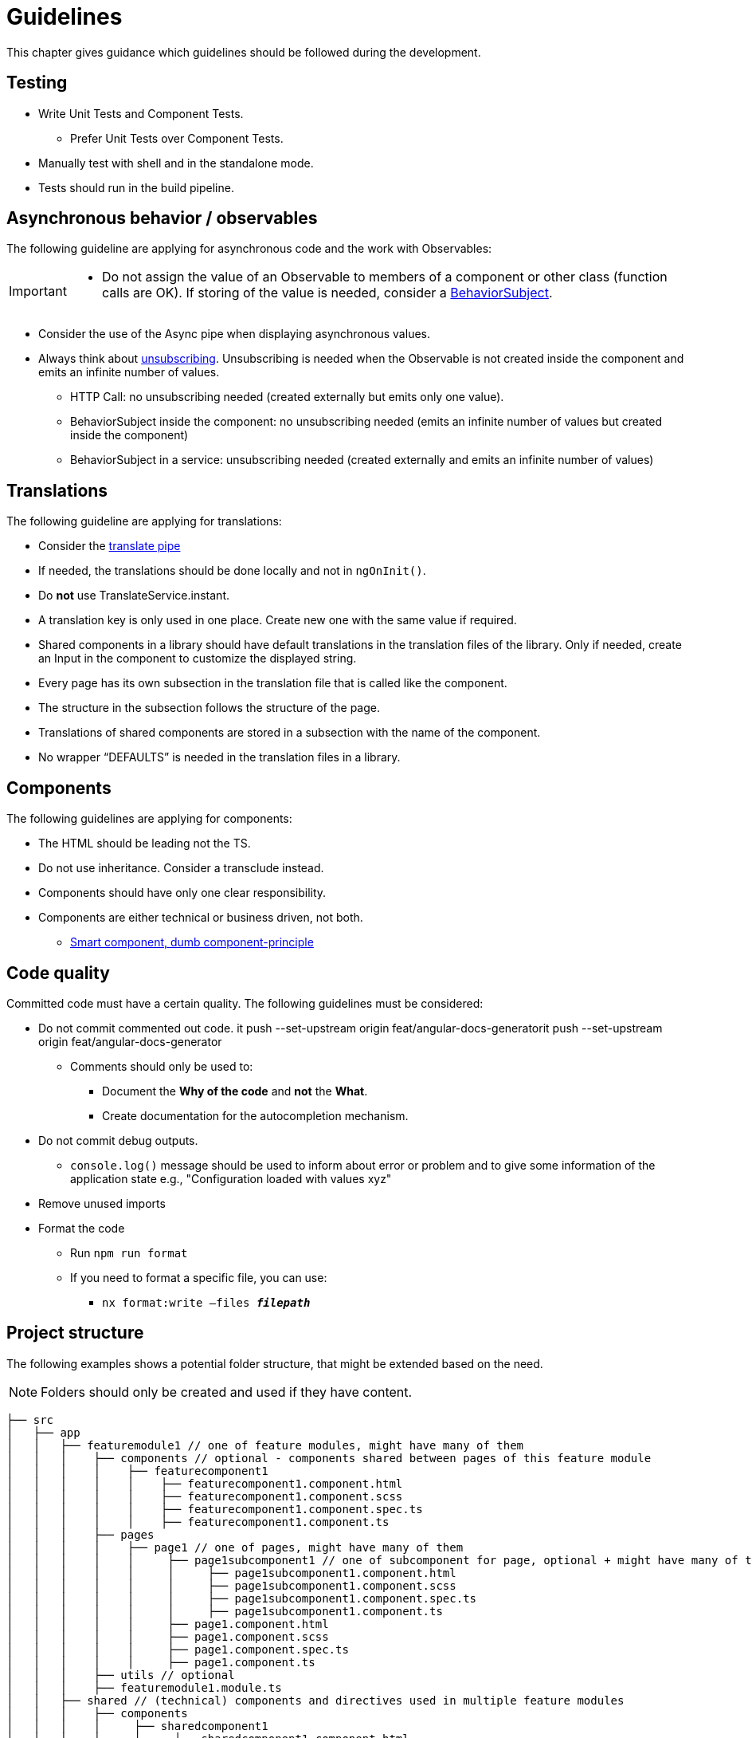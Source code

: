 = Guidelines
This chapter gives guidance which guidelines should be followed during the development.

== Testing

* Write Unit Tests and Component Tests.
**   Prefer Unit Tests over Component Tests.  
*	Manually test with shell and in the standalone mode.
*	Tests should run in the build pipeline.

== Asynchronous behavior / observables

The following guideline are applying for asynchronous code and the work with Observables:
[IMPORTANT]
====
*	Do not assign the value of an Observable to members of a component or other class (function calls are OK). If storing of the value is needed, consider a https://www.learnrxjs.io/learn-rxjs/subjects/behaviorsubject[BehaviorSubject]. 
====

* Consider the use of the Async pipe when displaying asynchronous values.

* Always think about https://github.com/ngneat/until-destroy[unsubscribing]. Unsubscribing is needed when the Observable is not created inside the component and emits an infinite number of values.  

** HTTP Call: no unsubscribing needed (created externally but emits only one value).

** BehaviorSubject inside the component: no unsubscribing needed (emits an infinite number of values but created inside the component) 

** BehaviorSubject in a service: unsubscribing needed (created externally and emits an infinite number of values)




== Translations
The following guideline are applying for translations:

*	Consider the https://github.com/ngx-translate/core#5-use-the-service-the-pipe-or-the-directive[translate pipe] 
*	If needed, the translations should be done locally and not in `ngOnInit()`.
*	Do *not* use TranslateService.instant.
*	A translation key is only used in one place. Create new one with the same value if required.
*	Shared components in a library should have default translations in the translation files of the library. Only if needed, create an Input in the component to customize the displayed string.
* Every page has its own subsection in the translation file that is called like the component. 
* The structure in the subsection follows the structure of the page.
* Translations of shared components are stored in a subsection with the name of the component.
* No wrapper “DEFAULTS” is needed in the translation files in a library. 


== Components
The following guidelines are applying for components:

*	The HTML should be leading not the TS.
*	Do not use inheritance. Consider a transclude instead.
*	Components should have only one clear responsibility.
*	Components are either technical or business driven, not both.
**	https://devonfw.com/docs/typescript/current/angular/components-layer.html#_smart_and_dumb_components[Smart component, dumb component-principle]


== Code quality
Committed code must have a certain quality. The following guidelines must be considered:

*	Do not commit commented out code. it push --set-upstream origin feat/angular-docs-generatorit push --set-upstream origin feat/angular-docs-generator
**	Comments should only be used to: 
***	Document the *Why of the code* and *not* the *What*.
***	Create documentation for the autocompletion mechanism.
*	Do not commit debug outputs.
**	`console.log()` message should be used to inform about error or problem and to give some information of the application state e.g., "Configuration loaded with values xyz"
*	Remove unused imports
*	Format the code
**	Run `npm run format`
**	If you need to format a specific file, you can use:
***	`nx format:write –files  *_filepath_*`

== Project structure
The following examples shows a potential folder structure, that might be extended based on the need. 

NOTE: Folders should only be created and used if they have content.

[subs=+macros]
----
├── src
│   ├── app
│   │   ├── featuremodule1 // one of feature modules, might have many of them
│   │   │    ├── components // optional - components shared between pages of this feature module
│   │   │    │    ├── featurecomponent1
│   │   │    │    │    ├── featurecomponent1.component.html
│   │   │    │    │    ├── featurecomponent1.component.scss
│   │   │    │    │    ├── featurecomponent1.component.spec.ts
│   │   │    │    │    ├── featurecomponent1.component.ts
│   │   │    ├── pages
│   │   │    │    ├── page1 // one of pages, might have many of them
│   │   │    │    │     ├── page1subcomponent1 // one of subcomponent for page, optional + might have many of them
│   │   │    │    │     │     ├── page1subcomponent1.component.html
│   │   │    │    │     │     ├── page1subcomponent1.component.scss
│   │   │    │    │     │     ├── page1subcomponent1.component.spec.ts
│   │   │    │    │     │     ├── page1subcomponent1.component.ts
│   │   │    │    │     ├── page1.component.html
│   │   │    │    │     ├── page1.component.scss
│   │   │    │    │     ├── page1.component.spec.ts
│   │   │    │    │     ├── page1.component.ts
│   │   │    ├── utils // optional
│   │   │    ├── featuremodule1.module.ts
│   │   ├── shared // (technical) components and directives used in multiple feature modules
│   │   │    ├── components
│   │   │    │     ├── sharedcomponent1
│   │   │    │     │     ├── sharedcomponent1.component.html
│   │   │    │     │     ├── sharedcomponent1.component.scss
│   │   │    │     │     ├── sharedcomponent1.component.spec.ts
│   │   │    │     │     ├── sharedcomponent1.component.ts
│   │   │    ├── directives
│   │   │    │     ├── directive1.ts
│   │   │    │     ├── directive1.spec.ts
│   │   │    ├── generated //generated from openApi
│   │   │    │    ├── models
│   │   │    │    ├── services 
│   │   │    ├── models
│   │   │    │    ├── model1.ts
│   │   │    ├── services
│   │   │    │    ├── service1.ts
│   │   │    ├── shared.module.ts 
│   │   ├── app-routing.module.ts
│   │   ├── app.component.html
│   │   ├── app.component.scss
│   │   ├── app.component.ts
│   │   ├── app.module.ts
│   ├── assets
│   │   │   ├── i18n
│   │   │   ├── fonts
│   │   │   ├── images
│   │   │   ├── scss
│   │   │   ├── yamls
│   ├── environments
│   │   │   ├── dev
│   │   │   ├── prod
----